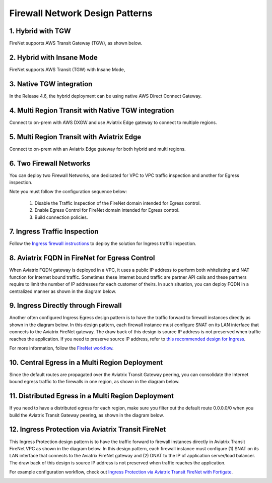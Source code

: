 .. meta::
  :description: Firewall Network FAQ	
  :keywords: AWS Transit Gateway, AWS TGW, TGW orchestrator, Aviatrix Transit network, Firewall, DMZ, Cloud DMZ, Firewall Network, FireNet


=========================================================
Firewall Network Design Patterns
=========================================================


1. Hybrid with TGW
---------------------------------------------------

FireNet supports AWS Transit Gateway (TGW), as shown below. 

|firenet_transit|

2. Hybrid with Insane Mode
--------------------------------------------------------

FireNet supports AWS Transit (TGW) with Insane Mode,  

|firenet_insane|

3. Native TGW integration
------------------------------------------------------------------

In the Release 4.6, the hybrid deployment can be using native AWS Direct Connect Gateway. 

|firenet|

4. Multi Region Transit with Native TGW integration 
---------------------------------------------------------------------------------

Connect to on-prem with AWS DXGW and use Aviatrix Edge gateway to connect to multiple regions.

|multi_region_firewall|

5. Multi Region Transit with Aviatrix Edge
------------------------------------------------------------------------

Connect to on-prem with an Aviatrix Edge gateway for both hybrid and multi regions.

|multi_region_aviatrix_edge|

6. Two Firewall Networks 
--------------------------------------------------------

You can deploy two Firewall Networks, one dedicated for VPC to VPC traffic inspection and another for Egress
inspection.

Note you must follow the configuration sequence below:

 1. Disable the Traffic Inspection of the FireNet domain intended for Egress control.
 #. Enable Egress Control for FireNet domain intended for Egress control. 
 #. Build connection policies. 

|multi_firewall|

7. Ingress Traffic Inspection
-----------------------------------------------------------------

Follow the `Ingress firewall instructions <https://docs.aviatrix.com/HowTos/ingress_firewall_example.html>`_ to deploy the solution for Ingress traffic inspection. 

|ingress_firewall|

8. Aviatrix FQDN in FireNet for Egress Control
-------------------------------------------------

When Aviatrix FQDN gateway is deployed in a VPC, it uses a public IP address to perform both whitelisting and NAT function 
for Internet bound traffic. Sometimes these Internet bound traffic are partner API calls and these partners require to 
limit the number of IP addresses for each customer of theirs. In such situation, you can deploy FQDN in a centralized 
manner as shown in the diagram below. 

|fqdn_in_firenet|

9. Ingress Directly through Firewall
---------------------------------------

Another often configured Ingress Egress design pattern is to have the traffic forward to firewall instances
directly as shown in the diagram below. In this design pattern, each firewall instance must configure SNAT on its LAN interface 
that connects to the Aviatrix FireNet gateway. The draw back of this design is source IP address is not preserved when traffic reaches
the application. If you need to preserve source IP address, refer to `this recommended design for Ingress <https://docs.aviatrix.com/HowTos/firewall_network_design_patterns.html#ingress-traffic-inspection>`_.

|firenet_ingress_egress| 

For more information, follow the `FireNet workflow <https://docs.aviatrix.com/HowTos/firewall_network_workflow.html#firewall-network-firenet-workflow>`_. 

10. Central Egress in a Multi Region Deployment
--------------------------------------------------------

Since the default routes are propagated over the Aviatrix Transit Gateway peering, you can consolidate the Internet bound egress traffic to the 
firewalls in one region, as shown in the diagram below. 

|central_egress|

11. Distributed Egress in a Multi Region Deployment
------------------------------------------------------

If you need to have a distributed egress for each region, make sure you filter out the default route 0.0.0.0/0 when you build 
the Aviatrix Transit Gateway peering, as shown in the diagram below. 

|multi_egress|

12. Ingress Protection via Aviatrix Transit FireNet
------------------------------------------------------

This Ingress Protection design pattern is to have the traffic forward to firewall instances directly in Aviatrix Transit FireNet VPC as shown in the diagram below. In this design pattern, each firewall instance must configure (1) SNAT on its LAN interface that connects to the Aviatrix FireNet gateway and (2) DNAT to the IP of application server/load balancer. The draw back of this design is source IP address is not preserved when traffic reaches the application. 

For example configuration workflow, check out `Ingress Protection via Aviatrix Transit FireNet with Fortigate <https://docs.aviatrix.com/HowTos/Ingress_Protection_Transit_FireNet_Fortigate.html>`_. 

|transit_firenet_ingress|


.. |firewall_network| image:: firewall_network_faq_media/firewall_network.png
   :scale: 30%

.. |firewall_deploy| image:: firewall_network_faq_media/firewall_deploy.png
   :scale: 30%

.. |multi_region_firewall| image:: firewall_network_faq_media/multi_region_firewall.png
   :scale: 30%

.. |multi_region_aviatrix_edge| image:: firewall_network_faq_media/multi_region_aviatrix_edge.png
   :scale: 30%

.. |firewall_network_perf| image:: firewall_network_faq_media/firewall_network_perf.png
   :scale: 30%

.. |multi_firewall| image:: firewall_network_faq_media/multi_firewall.png
   :scale: 30%

.. |firenet_ingress_egress| image:: firewall_network_faq_media/firenet_ingress_egress.png
   :scale: 30%

.. |firenet| image:: firewall_network_media/firenet.png
   :scale: 30%

.. |firenet_transit| image:: firewall_network_media/firenet_transit.png
   :scale: 30%

.. |firenet_insane| image:: firewall_network_media/firenet_insane.png
   :scale: 30%

.. |central_egress| image:: firewall_network_media/central_egress.png
   :scale: 30%

.. |multi_egress| image:: firewall_network_media/multi_egress.png
   :scale: 30%

.. |private_interfaces| image:: firewall_network_workflow_media/private_interfaces.png
   :scale: 30%

.. |fqdn_in_firenet| image:: firewall_network_workflow_media/fqdn_in_firenet.png
   :scale: 30%

.. |ingress_firewall| image:: ingress_firewall_example_media/ingress_firewall.png
   :scale: 30%

.. |transit_firenet_ingress| image:: ingress_firewall_example_media/Ingress_Aviatrix_Transit_FireNet_topology.png
   :scale: 30%

.. disqus::
